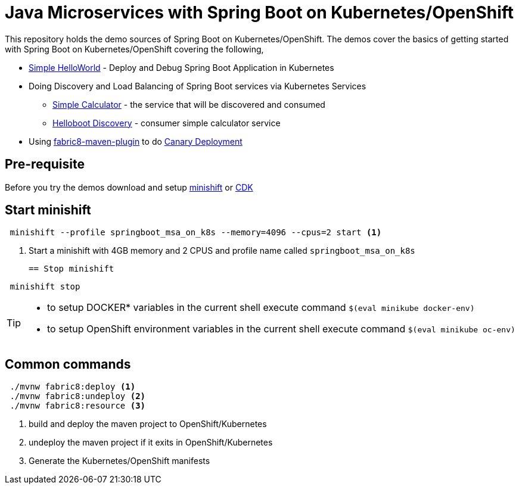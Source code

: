 
= Java Microservices with Spring Boot on Kubernetes/OpenShift

This repository holds the demo sources of Spring Boot on Kubernetes/OpenShift.  The demos cover the basics of 
getting started with Spring Boot on Kubernetes/OpenShift covering the following,

* https://github.com/workspace7/helloboot[Simple HelloWorld]  - Deploy and Debug Spring Boot Application in Kubernetes
* Doing Discovery and Load Balancing of Spring Boot services via Kubernetes Services
  ** https://github.com/workspace7/simplecalculator[Simple Calculator] - the service that will be discovered and consumed
  ** https://github.com/workspace7/helloboot-discovery[Helloboot Discovery] - consumer simple calculator service 
* Using https://maven.fabric8.io/[fabric8-maven-plugin] to do https://github.com/workspace7/greeter[Canary Deployment]

== Pre-requisite
Before you try the demos download and setup https://docs.openshift.org/latest/minishift/index.html[minishift] or https://developers.redhat.com/products/cdk/overview/[CDK]

== Start minishift

[source,sh]
----
 minishift --profile springboot_msa_on_k8s --memory=4096 --cpus=2 start <1>
----

<1> Start a minishift with 4GB memory and 2 CPUS and profile name called `springboot_msa_on_k8s`

 == Stop minishift

[source,sh]
----
 minishift stop
---- 

[TIP]
====

* to setup DOCKER* variables in the current shell execute command `$(eval minikube docker-env)`
* to setup OpenShift environment variables in the current shell execute command `$(eval minikube oc-env)`

====

== Common commands

[source,sh]
----
 ./mvnw fabric8:deploy <1>
 ./mvnw fabric8:undeploy <2>
 ./mvnw fabric8:resource <3>
---- 

<1> build and deploy the maven project to OpenShift/Kubernetes
<2> undeploy the maven project if it exits in OpenShift/Kubernetes
<3> Generate the Kubernetes/OpenShift manifests
